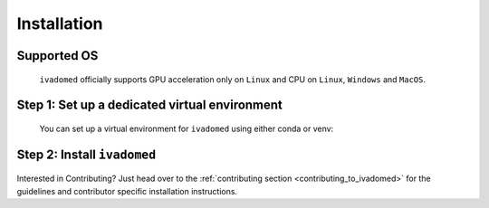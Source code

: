 Installation
============

Supported OS
++++++++++++
    
    ``ivadomed`` officially supports GPU acceleration only on ``Linux`` and CPU on ``Linux``, 
    ``Windows`` and ``MacOS``.

.. _installation_step1:
 
Step 1: Set up a dedicated virtual environment
++++++++++++++++++++++++++++++++++++++++++++++

    You can set up a virtual environment for ``ivadomed`` using either conda or venv:

    .. tabs::

        .. tab:: Install via ``venv``

            1. Set up Python Venv Virtual Environment.

                ``ivadomed`` requires Python >= 3.7 and <3.10. First, make sure that a
                compatible version of Python 3 is installed on your system by running:

                .. tabs::

                    .. group-tab:: Mac/Linux

                        .. code::

                            python3 --version

                    .. group-tab:: Windows

                        .. code::

                            python --version

                If your system's Python is not 3.7, 3.8, or 3.9 (or if you don't have Python 3 installed at all),
                please `install Python <https://wiki.python.org/moin/BeginnersGuide/Download/>`_ before continuing.

                Once you have a supported version of Python installed, run the following command:

                .. tabs::

                    .. group-tab:: Mac/Linux

                        .. code::

                            python3 -m venv ivadomed_env

                        .. note::

                           If you use ``Debian`` or ``Ubuntu``, you may be prompted to install 
                           the ``python3-venv`` module when creating the virtual environment.
                           This is expected, so please follow the instructions provided by Python.
                           For other operating systems, ``venv`` will be installed by default.

                    .. group-tab:: Windows

                        .. code::

                            python -m venv ivadomed_env

            2. Activate the new virtual environment (default named ``ivadomed_env``)

                .. tabs::

                    .. group-tab:: Mac/Linux

                        .. code::

                            source ivadomed_env/bin/activate

                    .. group-tab:: Windows

                        .. code::

                            ivadomed_env\Scripts\activate

        .. tab:: Install via ``conda``

            1. Create a new virtual environment using conda:

                ::

                    conda env create --name ivadomed_env

            2. Activate the created conda environment

                ::

                    conda activate ivadomed_env


        .. tab:: Compute Canada HPC

            There are numerous constraints and limited package availabilities with ComputeCanada cluster environment.

            It is best to attempt ``venv`` based installations and follow up with ComputeCanada technical support as MANY specially compiled packages (e.g. numpy) are exclusively available for Compute Canada HPC environment.

            If you are using `Compute Canada <https://www.computecanada.ca/>`_, you can load modules as `mentioned here <https://intranet.neuro.polymtl.ca/computing-resources/compute-canada#modules>`_ and `also here <https://docs.computecanada.ca/wiki/Utiliser_des_modules/en#Loading_modules_automatically>`_.

Step 2: Install ``ivadomed``
++++++++++++++++++++++++++++

    .. tabs::
        
        .. tab:: NVIDIA GPU Support

            PyTorch, an integral part of ``ivadomed``, ships
            CUDA 10.2 and CUDA 11.1 runtime by default with its
            respective installation binaries. 

            In case if you're wondering about CUDA runtime, Ampere-based
            GPUs (with a `Compute Capability <https://developer.nvidia.com/cuda-gpus>`_
            of 8.x) only work with CUDA>=11.1. Although CUDA 11.1 is
            backward compatible with older hardware, CUDA 10.2 is
            preferred if available.

            Thus, to accelerate ``ivadomed`` with CUDA 10.2 on a Linux system,
            you'd need to have GPUs installed with an `NVIDIA driver version >=440.33 
            <https://docs.nvidia.com/deploy/cuda-compatibility/index.html#minor-version-compatibility>`_.
            And, for CUDA 11.1 you'd rather need an upgraded NVIDIA driver version >=450.
        
            To verify the NVIDIA driver version, just look in ``/sys`` by 
            executing the command:
                     
            ::

                cat /sys/module/nvidia/version 
            
            and it will return your current driver version.
            
            .. tabs::

                .. tab:: Package Installation (Recommended)

                    To install ``ivadomed`` with CUDA 10.2:

                    ::
                        
                        pip install ivadomed

                    or, with CUDA 11.1:

                    ::

                        pip install ivadomed --extra-index-url https://download.pytorch.org/whl/cu111 

                .. tab:: Source Installation

                    Bleeding-edge developments are available on the master branch of the project
                    on Github. To install ``ivadomed`` from source with CUDA 10.2:
                    
                    ::
            
                        pip install git+https://github.com/ivadomed/ivadomed.git

                    or, with CUDA 11.1:

                    ::

                        pip install git+https://github.com/ivadomed/ivadomed.git \
                        --extra-index-url https://download.pytorch.org/whl/cu111

        .. tab:: CPU Support

            .. tabs:: 
                
                .. tab:: Package Installation (Recommended)

                    .. tabs::

                        .. tab:: Linux

                            ::

                                pip install ivadomed --extra-index-url https://download.pytorch.org/whl/cpu

                        .. tab:: Windows/Mac

                            ::

                                pip install ivadomed
                    
                .. tab:: Source Installation

                    Bleeding-edge developments are available on the project's master branch
                    on Github. To install ``ivadomed`` from source:

                    .. tabs::

                        .. tab:: Linux 

                            ::

                                pip install git+https://github.com/ivadomed/ivadomed.git --extra-index-url https://download.pytorch.org/whl/cpu

                        .. tab:: Windows/Mac 

                            ::

                                pip install git+https://github.com/ivadomed/ivadomed.git


Interested in Contributing? Just head over to the 
:ref:`contributing section <contributing_to_ivadomed>` for the guidelines and
contributor specific installation instructions.
